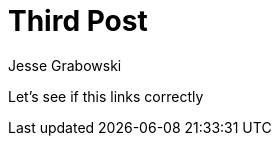 :doctype: article
:author: Jesse Grabowski
:created_at: 2022-05-30
:published_at: 2022-05-30
:copyright: 2022 {author}

:description: A test post
:backstory: Checking how page nesting works
:abstract: My first blog post
:audience: General
:keywords: software, blogging
:teaches: Software Development
:lang: en

:toc:
= Third Post

Let's see if this links correctly